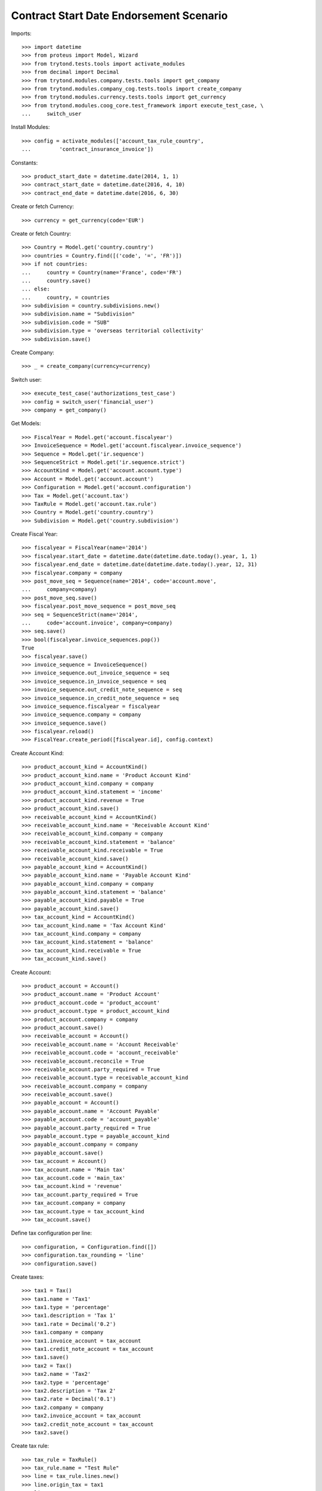 =========================================
Contract Start Date Endorsement Scenario
=========================================

Imports::

    >>> import datetime
    >>> from proteus import Model, Wizard
    >>> from trytond.tests.tools import activate_modules
    >>> from decimal import Decimal
    >>> from trytond.modules.company.tests.tools import get_company
    >>> from trytond.modules.company_cog.tests.tools import create_company
    >>> from trytond.modules.currency.tests.tools import get_currency
    >>> from trytond.modules.coog_core.test_framework import execute_test_case, \
    ...     switch_user

Install Modules::

    >>> config = activate_modules(['account_tax_rule_country',
    ...         'contract_insurance_invoice'])

Constants::

    >>> product_start_date = datetime.date(2014, 1, 1)
    >>> contract_start_date = datetime.date(2016, 4, 10)
    >>> contract_end_date = datetime.date(2016, 6, 30)

Create or fetch Currency::

    >>> currency = get_currency(code='EUR')

Create or fetch Country::

    >>> Country = Model.get('country.country')
    >>> countries = Country.find([('code', '=', 'FR')])
    >>> if not countries:
    ...     country = Country(name='France', code='FR')
    ...     country.save()
    ... else:
    ...     country, = countries
    >>> subdivision = country.subdivisions.new()
    >>> subdivision.name = "Subdivision"
    >>> subdivision.code = "SUB"
    >>> subdivision.type = 'overseas territorial collectivity'
    >>> subdivision.save()

Create Company::

    >>> _ = create_company(currency=currency)

Switch user::

    >>> execute_test_case('authorizations_test_case')
    >>> config = switch_user('financial_user')
    >>> company = get_company()

Get Models::

    >>> FiscalYear = Model.get('account.fiscalyear')
    >>> InvoiceSequence = Model.get('account.fiscalyear.invoice_sequence')
    >>> Sequence = Model.get('ir.sequence')
    >>> SequenceStrict = Model.get('ir.sequence.strict')
    >>> AccountKind = Model.get('account.account.type')
    >>> Account = Model.get('account.account')
    >>> Configuration = Model.get('account.configuration')
    >>> Tax = Model.get('account.tax')
    >>> TaxRule = Model.get('account.tax.rule')
    >>> Country = Model.get('country.country')
    >>> Subdivision = Model.get('country.subdivision')

Create Fiscal Year::

    >>> fiscalyear = FiscalYear(name='2014')
    >>> fiscalyear.start_date = datetime.date(datetime.date.today().year, 1, 1)
    >>> fiscalyear.end_date = datetime.date(datetime.date.today().year, 12, 31)
    >>> fiscalyear.company = company
    >>> post_move_seq = Sequence(name='2014', code='account.move',
    ...     company=company)
    >>> post_move_seq.save()
    >>> fiscalyear.post_move_sequence = post_move_seq
    >>> seq = SequenceStrict(name='2014',
    ...     code='account.invoice', company=company)
    >>> seq.save()
    >>> bool(fiscalyear.invoice_sequences.pop())
    True
    >>> fiscalyear.save()
    >>> invoice_sequence = InvoiceSequence()
    >>> invoice_sequence.out_invoice_sequence = seq
    >>> invoice_sequence.in_invoice_sequence = seq
    >>> invoice_sequence.out_credit_note_sequence = seq
    >>> invoice_sequence.in_credit_note_sequence = seq
    >>> invoice_sequence.fiscalyear = fiscalyear
    >>> invoice_sequence.company = company
    >>> invoice_sequence.save()
    >>> fiscalyear.reload()
    >>> FiscalYear.create_period([fiscalyear.id], config.context)

Create Account Kind::

    >>> product_account_kind = AccountKind()
    >>> product_account_kind.name = 'Product Account Kind'
    >>> product_account_kind.company = company
    >>> product_account_kind.statement = 'income'
    >>> product_account_kind.revenue = True
    >>> product_account_kind.save()
    >>> receivable_account_kind = AccountKind()
    >>> receivable_account_kind.name = 'Receivable Account Kind'
    >>> receivable_account_kind.company = company
    >>> receivable_account_kind.statement = 'balance'
    >>> receivable_account_kind.receivable = True
    >>> receivable_account_kind.save()
    >>> payable_account_kind = AccountKind()
    >>> payable_account_kind.name = 'Payable Account Kind'
    >>> payable_account_kind.company = company
    >>> payable_account_kind.statement = 'balance'
    >>> payable_account_kind.payable = True
    >>> payable_account_kind.save()
    >>> tax_account_kind = AccountKind()
    >>> tax_account_kind.name = 'Tax Account Kind'
    >>> tax_account_kind.company = company
    >>> tax_account_kind.statement = 'balance'
    >>> tax_account_kind.receivable = True
    >>> tax_account_kind.save()

Create Account::

    >>> product_account = Account()
    >>> product_account.name = 'Product Account'
    >>> product_account.code = 'product_account'
    >>> product_account.type = product_account_kind
    >>> product_account.company = company
    >>> product_account.save()
    >>> receivable_account = Account()
    >>> receivable_account.name = 'Account Receivable'
    >>> receivable_account.code = 'account_receivable'
    >>> receivable_account.reconcile = True
    >>> receivable_account.party_required = True
    >>> receivable_account.type = receivable_account_kind
    >>> receivable_account.company = company
    >>> receivable_account.save()
    >>> payable_account = Account()
    >>> payable_account.name = 'Account Payable'
    >>> payable_account.code = 'account_payable'
    >>> payable_account.party_required = True
    >>> payable_account.type = payable_account_kind
    >>> payable_account.company = company
    >>> payable_account.save()
    >>> tax_account = Account()
    >>> tax_account.name = 'Main tax'
    >>> tax_account.code = 'main_tax'
    >>> tax_account.kind = 'revenue'
    >>> tax_account.party_required = True
    >>> tax_account.company = company
    >>> tax_account.type = tax_account_kind
    >>> tax_account.save()

Define tax configuration per line::

    >>> configuration, = Configuration.find([])
    >>> configuration.tax_rounding = 'line'
    >>> configuration.save()

Create taxes::

    >>> tax1 = Tax()
    >>> tax1.name = 'Tax1'
    >>> tax1.type = 'percentage'
    >>> tax1.description = 'Tax 1'
    >>> tax1.rate = Decimal('0.2')
    >>> tax1.company = company
    >>> tax1.invoice_account = tax_account
    >>> tax1.credit_note_account = tax_account
    >>> tax1.save()
    >>> tax2 = Tax()
    >>> tax2.name = 'Tax2'
    >>> tax2.type = 'percentage'
    >>> tax2.description = 'Tax 2'
    >>> tax2.rate = Decimal('0.1')
    >>> tax2.company = company
    >>> tax2.invoice_account = tax_account
    >>> tax2.credit_note_account = tax_account
    >>> tax2.save()

Create tax rule::

    >>> tax_rule = TaxRule()
    >>> tax_rule.name = "Test Rule"
    >>> line = tax_rule.lines.new()
    >>> line.origin_tax = tax1
    >>> line.tax = tax2
    >>> line.keep_origin = True
    >>> line.to_country = Country(country.id)
    >>> line.to_subdivision = Subdivision(subdivision.id)
    >>> tax_rule.save()
    >>> config = switch_user('product_user')
    >>> company = get_company()
    >>> currency = get_currency(code='EUR')
    >>> Account = Model.get('account.account')
    >>> PaymentTerm = Model.get('account.invoice.payment_term')
    >>> PaymentTermLine = Model.get('account.invoice.payment_term.line')
    >>> BillingMode = Model.get('offered.billing_mode')
    >>> Product = Model.get('offered.product')
    >>> SequenceType = Model.get('ir.sequence.type')
    >>> Sequence = Model.get('ir.sequence')
    >>> OptionDescription = Model.get('offered.option.description')
    >>> Tax = Model.get('account.tax')

Create billing modes::

    >>> payment_term = PaymentTerm()
    >>> payment_term.name = 'direct'
    >>> payment_term.lines.append(PaymentTermLine())
    >>> payment_term.save()
    >>> freq_monthly = BillingMode()
    >>> freq_monthly.name = 'Monthly'
    >>> freq_monthly.code = 'monthly'
    >>> freq_monthly.frequency = 'monthly'
    >>> freq_monthly.allowed_payment_terms.append(payment_term)
    >>> freq_monthly.save()
    >>> freq_yearly = BillingMode()
    >>> freq_yearly.name = 'Yearly'
    >>> freq_yearly.code = 'yearly'
    >>> freq_yearly.frequency = 'yearly'
    >>> freq_yearly.allowed_payment_terms.append(PaymentTerm.find([])[0])
    >>> freq_yearly.save()
    >>> product_account, = Account.find([('code', '=', 'product_account')])

Create Product::

    >>> sequence_code = SequenceType()
    >>> sequence_code.name = 'Product sequence'
    >>> sequence_code.code = 'contract'
    >>> sequence_code.company = company
    >>> sequence_code.save()
    >>> contract_sequence = Sequence()
    >>> contract_sequence.name = 'Contract Sequence'
    >>> contract_sequence.code = sequence_code.code
    >>> contract_sequence.company = company
    >>> contract_sequence.save()
    >>> quote_sequence_code = SequenceType()
    >>> quote_sequence_code.name = 'Product sequence'
    >>> quote_sequence_code.code = 'quote'
    >>> quote_sequence_code.company = company
    >>> quote_sequence_code.save()
    >>> quote_sequence = Sequence()
    >>> quote_sequence.name = 'Quote Sequence'
    >>> quote_sequence.code = quote_sequence_code.code
    >>> quote_sequence.company = company
    >>> quote_sequence.save()
    >>> coverage = OptionDescription()
    >>> coverage.company = company
    >>> coverage.currency = currency
    >>> coverage.name = 'Test Coverage'
    >>> coverage.code = 'test_coverage'
    >>> coverage.start_date = product_start_date
    >>> coverage.account_for_billing = product_account
    >>> coverage.taxes.append(Tax(tax1.id))
    >>> coverage.save()
    >>> product = Product()
    >>> product.company = company
    >>> product.currency = currency
    >>> product.name = 'Test Product'
    >>> product.code = 'test_product'
    >>> product.contract_generator = contract_sequence
    >>> product.quote_number_sequence = quote_sequence
    >>> product.start_date = product_start_date
    >>> product.coverages.append(coverage)
    >>> product.billing_rules[-1].billing_modes.append(freq_monthly)
    >>> product.billing_rules[-1].billing_modes.append(freq_yearly)
    >>> product.save()
    >>> config = switch_user('contract_user')
    >>> Account = Model.get('account.account')
    >>> BillingInformation = Model.get('contract.billing_information')
    >>> BillingMode = Model.get('offered.billing_mode')
    >>> Contract = Model.get('contract')
    >>> ContractInvoice = Model.get('contract.invoice')
    >>> ContractPremium = Model.get('contract.premium')
    >>> Option = Model.get('contract.option')
    >>> OptionDescription = Model.get('offered.option.description')
    >>> Party = Model.get('party.party')
    >>> PaymentTerm = Model.get('account.invoice.payment_term')
    >>> TaxRule = Model.get('account.tax.rule')
    >>> Country = Model.get('country.country')
    >>> Subdivision = Model.get('country.subdivision')
    >>> product = Model.get('offered.product')(product.id)
    >>> company = get_company()

Create Subscriber::

    >>> subscriber = Party()
    >>> subscriber.name = 'Doe'
    >>> subscriber.first_name = 'John'
    >>> subscriber.is_person = True
    >>> subscriber.gender = 'male'
    >>> subscriber.account_receivable = Account(receivable_account.id)
    >>> subscriber.account_payable = Account(payable_account.id)
    >>> subscriber.birth_date = datetime.date(1980, 10, 14)
    >>> subscriber.customer_tax_rule = TaxRule(tax_rule.id)
    >>> address = subscriber.addresses.new()
    >>> address.country = Country(country.id)
    >>> address.subdivision = Subdivision(subdivision.id)
    >>> subscriber.save()

Create Test Contract::

    >>> freq_yearly = BillingMode(freq_yearly.id)
    >>> freq_monthly = BillingMode(freq_monthly.id)
    >>> payment_term = PaymentTerm(payment_term.id)
    >>> product_account, = Account.find([('code', '=', 'product_account')])
    >>> coverage = OptionDescription(coverage.id)
    >>> contract = Contract()
    >>> contract.company = company
    >>> contract.subscriber = subscriber
    >>> contract.start_date = contract_start_date
    >>> contract.end_date = contract_end_date
    >>> contract.product = product
    >>> contract.status = 'quote'
    >>> contract.billing_informations.append(BillingInformation(date=None,
    ...         billing_mode=freq_monthly, payment_term=payment_term))
    >>> contract.save()
    >>> Wizard('contract.activate', models=[contract]).execute('apply')
    >>> ContractOption = Model.get('contract.option')
    >>> option = ContractOption(contract.options[0].id)
    >>> option.premiums.append(ContractPremium(start=contract_start_date,
    ...         amount=Decimal('2'), frequency='monthly',
    ...         account=product_account, rated_entity=coverage,
    ...         ))
    >>> option.save()
    >>> contract.save()
    >>> Contract.first_invoice([contract.id], config.context)
    >>> contract_invoice, = ContractInvoice.find([('contract', '=', contract.id)],
    ...     order=[('start', 'ASC')], limit=1)
    >>> contract_invoice.invoice.total_amount
    Decimal('2.60')
